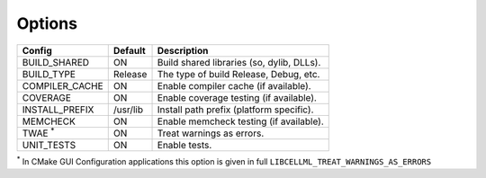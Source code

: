 Options
-------

============== ============ =========================================
Config         Default      Description
============== ============ =========================================
BUILD_SHARED   ON           Build shared libraries (so, dylib, DLLs).
-------------- ------------ -----------------------------------------
BUILD_TYPE     Release      The type of build Release, Debug, etc.
-------------- ------------ -----------------------------------------
COMPILER_CACHE ON           Enable compiler cache (if available).
-------------- ------------ -----------------------------------------
COVERAGE       ON           Enable coverage testing (if available).
-------------- ------------ -----------------------------------------
INSTALL_PREFIX /usr/lib     Install path prefix (platform specific).
-------------- ------------ -----------------------------------------
MEMCHECK       ON           Enable memcheck testing (if available).
-------------- ------------ -----------------------------------------
TWAE :sup:`*`  ON           Treat warnings as errors.
-------------- ------------ -----------------------------------------
UNIT_TESTS     ON           Enable tests.
============== ============ =========================================

:sup:`*` In CMake GUI Configuration applications this option is given in full ``LIBCELLML_TREAT_WARNINGS_AS_ERRORS``

.. note In CMake GUI Configuration applications the config variable is prefixed with 'LIBCELLML\_'

.. ================================== ============== =========================================
.. GUI Config                         CLI Config     Description
.. ================================== ============== =========================================
.. LIBCELLML_BUILD_SHARED             BUILD_SHARED   Build shared libraries (so, dylib, DLLs).
.. ---------------------------------- -------------- -----------------------------------------
.. LIBCELLML_BUILD_TYPE               BUILD_TYPE     The type of build Release, Debug, etc.
.. ---------------------------------- -------------- -----------------------------------------
.. LIBCELML_COMPILER_CACHE            COMPILER_CACHE Enable compiler cache (if available).
.. ---------------------------------- -------------- -----------------------------------------
.. LIBCELML_COVERAGE                  COVERAGE       Enable coverage testing (if available).
.. ---------------------------------- -------------- -----------------------------------------
.. LIBCELLML_INSTALL_PREFIX           INSTALL_PREFIX Install path prefix.
.. ---------------------------------- -------------- -----------------------------------------
.. LIBCELLML_MEMCHECK                 MEMCHECK       Enable memcheck testing (if available).
.. ---------------------------------- -------------- -----------------------------------------
.. LIBCELLML_TREAT_WARNINGS_AS_ERRORS TWAE           Treat warnings as errors.
.. ---------------------------------- -------------- -----------------------------------------
.. LIBCELLML_UNIT_TESTS               UNIT_TESTS     Enable tests.
.. ================================== ============== =========================================
